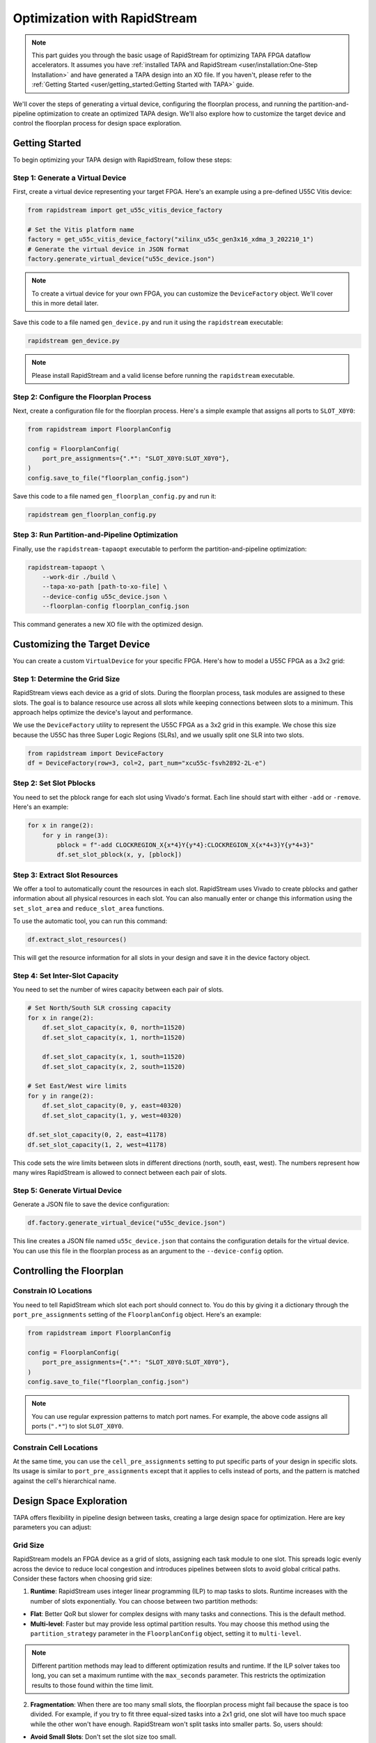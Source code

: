 Optimization with RapidStream
=============================

.. note::

   This part guides you through the basic usage of RapidStream for optimizing
   TAPA FPGA dataflow accelerators. It assumes you have :ref:`installed TAPA
   and RapidStream <user/installation:One-Step Installation>` and have
   generated a TAPA design into an XO file. If you haven't, please refer to
   the :ref:`Getting Started <user/getting_started:Getting Started with TAPA>` guide.

We'll cover the steps of generating a virtual device, configuring the
floorplan process, and running the partition-and-pipeline optimization to
create an optimized TAPA design. We'll also explore how to customize the
target device and control the floorplan process for design space exploration.

Getting Started
---------------

To begin optimizing your TAPA design with RapidStream, follow these steps:

Step 1: Generate a Virtual Device
~~~~~~~~~~~~~~~~~~~~~~~~~~~~~~~~~

First, create a virtual device representing your target FPGA. Here's an
example using a pre-defined U55C Vitis device:

.. code-block:: python

   from rapidstream import get_u55c_vitis_device_factory

   # Set the Vitis platform name
   factory = get_u55c_vitis_device_factory("xilinx_u55c_gen3x16_xdma_3_202210_1")
   # Generate the virtual device in JSON format
   factory.generate_virtual_device("u55c_device.json")

.. note::

   To create a virtual device for your own FPGA, you can customize the
   ``DeviceFactory`` object. We'll cover this in more detail later.

Save this code to a file named ``gen_device.py`` and run it using the
``rapidstream`` executable:

.. code-block:: bash

   rapidstream gen_device.py

.. note::

   Please install RapidStream and a valid license before running the
   ``rapidstream`` executable.

Step 2: Configure the Floorplan Process
~~~~~~~~~~~~~~~~~~~~~~~~~~~~~~~~~~~~~~~

Next, create a configuration file for the floorplan process. Here's a
simple example that assigns all ports to ``SLOT_X0Y0``:

.. code-block:: python

   from rapidstream import FloorplanConfig

   config = FloorplanConfig(
       port_pre_assignments={".*": "SLOT_X0Y0:SLOT_X0Y0"},
   )
   config.save_to_file("floorplan_config.json")

Save this code to a file named ``gen_floorplan_config.py`` and run it:

.. code-block:: bash

   rapidstream gen_floorplan_config.py

Step 3: Run Partition-and-Pipeline Optimization
~~~~~~~~~~~~~~~~~~~~~~~~~~~~~~~~~~~~~~~~~~~~~~~

Finally, use the ``rapidstream-tapaopt`` executable to perform the
partition-and-pipeline optimization:

.. code-block:: bash

   rapidstream-tapaopt \
       --work-dir ./build \
       --tapa-xo-path [path-to-xo-file] \
       --device-config u55c_device.json \
       --floorplan-config floorplan_config.json

This command generates a new XO file with the optimized design.

Customizing the Target Device
-----------------------------

You can create a custom ``VirtualDevice`` for your specific FPGA. Here's how
to model a U55C FPGA as a 3x2 grid:

Step 1: Determine the Grid Size
~~~~~~~~~~~~~~~~~~~~~~~~~~~~~~~

RapidStream views each device as a grid of slots. During the floorplan
process, task modules are assigned to these slots. The goal is to balance
resource use across all slots while keeping connections between slots to a
minimum. This approach helps optimize the device's layout and performance.

We use the ``DeviceFactory`` utility to represent the U55C FPGA as a 3x2 grid
in this example. We chose this size because the U55C has three Super Logic
Regions (SLRs), and we usually split one SLR into two slots.

.. code-block:: python

   from rapidstream import DeviceFactory
   df = DeviceFactory(row=3, col=2, part_num="xcu55c-fsvh2892-2L-e")

Step 2: Set Slot Pblocks
~~~~~~~~~~~~~~~~~~~~~~~~

You need to set the pblock range for each slot using Vivado's format. Each
line should start with either ``-add`` or ``-remove``. Here's an example:

.. code:: python

    for x in range(2):
        for y in range(3):
            pblock = f"-add CLOCKREGION_X{x*4}Y{y*4}:CLOCKREGION_X{x*4+3}Y{y*4+3}"
            df.set_slot_pblock(x, y, [pblock])

Step 3: Extract Slot Resources
~~~~~~~~~~~~~~~~~~~~~~~~~~~~~~

We offer a tool to automatically count the resources in each slot. RapidStream
uses Vivado to create pblocks and gather information about all physical
resources in each slot. You can also manually enter or change this information
using the ``set_slot_area`` and ``reduce_slot_area`` functions.

To use the automatic tool, you can run this command:

.. code:: python

    df.extract_slot_resources()

This will get the resource information for all slots in your design and save it
in the device factory object.

Step 4: Set Inter-Slot Capacity
~~~~~~~~~~~~~~~~~~~~~~~~~~~~~~~

You need to set the number of wires capacity between each pair of slots.

.. code:: python

    # Set North/South SLR crossing capacity
    for x in range(2):
        df.set_slot_capacity(x, 0, north=11520)
        df.set_slot_capacity(x, 1, north=11520)

        df.set_slot_capacity(x, 1, south=11520)
        df.set_slot_capacity(x, 2, south=11520)

    # Set East/West wire limits
    for y in range(2):
        df.set_slot_capacity(0, y, east=40320)
        df.set_slot_capacity(1, y, west=40320)

    df.set_slot_capacity(0, 2, east=41178)
    df.set_slot_capacity(1, 2, west=41178)

This code sets the wire limits between slots in different directions (north,
south, east, west). The numbers represent how many wires RapidStream is
allowed to connect between each pair of slots.

Step 5: Generate Virtual Device
~~~~~~~~~~~~~~~~~~~~~~~~~~~~~~~

Generate a JSON file to save the device configuration:

.. code:: python

    df.factory.generate_virtual_device("u55c_device.json")

This line creates a JSON file named ``u55c_device.json`` that contains the
configuration details for the virtual device. You can use this file in the
floorplan process as an argument to the ``--device-config`` option.

Controlling the Floorplan
-------------------------

Constrain IO Locations
~~~~~~~~~~~~~~~~~~~~~~

You need to tell RapidStream which slot each port should connect to. You do
this by giving it a dictionary through the ``port_pre_assignments`` setting
of the ``FloorplanConfig`` object. Here's an example:

.. code:: python

    from rapidstream import FloorplanConfig

    config = FloorplanConfig(
        port_pre_assignments={".*": "SLOT_X0Y0:SLOT_X0Y0"},
    )
    config.save_to_file("floorplan_config.json")

.. note::

    You can use regular expression patterns to match port names. For example,
    the above code assigns all ports (``".*"``) to slot ``SLOT_X0Y0``.

Constrain Cell Locations
~~~~~~~~~~~~~~~~~~~~~~~~

At the same time, you can use the ``cell_pre_assignments`` setting to put
specific parts of your design in specific slots. Its usage is similar to
``port_pre_assignments`` except that it applies to cells instead of ports,
and the pattern is matched against the cell's hierarchical name.

Design Space Exploration
------------------------

TAPA offers flexibility in pipeline design between tasks, creating a large
design space for optimization. Here are key parameters you can adjust:

Grid Size
~~~~~~~~~

RapidStream models an FPGA device as a grid of slots, assigning each task
module to one slot. This spreads logic evenly across the device to reduce
local congestion and introduces pipelines between slots to avoid global
critical paths. Consider these factors when choosing grid size:

1. **Runtime**: RapidStream uses integer linear programming (ILP) to map
   tasks to slots. Runtime increases with the number of slots exponentially.
   You can choose between two partition methods:

- **Flat**: Better QoR but slower for complex designs with many tasks and
  connections. This is the default method.
- **Multi-level**: Faster but may provide less optimal partition results.
  You may choose this method using the ``partition_strategy`` parameter in
  the ``FloorplanConfig`` object, setting it to ``multi-level``.

.. note::

   Different partition methods may lead to different optimization results
   and runtime. If the ILP solver takes too long, you can set a maximum
   runtime with the ``max_seconds`` parameter. This restricts the optimization
   results to those found within the time limit.

2. **Fragmentation**: When there are too many small slots, the floorplan
   process might fail because the space is too divided. For example, if you
   try to fit three equal-sized tasks into a 2x1 grid, one slot will have too
   much space while the other won't have enough. RapidStream won't split
   tasks into smaller parts. So, users should:

- **Avoid Small Slots**: Don't set the slot size too small.
- **Avoid Large Tasks**: Large tasks reduce floorplan flexibility. Large
  tasks make it harder to arrange things on the floorplan.

.. note::

   The grids should be large enough to accommodate all tasks and avoid
   fragmentation.

3. **Effectiveness**: If the slots are too big, the floorplan might not guide
   the placer well enough. For example, if we treat a whole SLR (Super Logic
   Region) as one slot, there could still be a lot of crowding in certain
   areas within that SLR. This means the placer might not have enough detailed
   information to spread out the components evenly.

.. note::

   The grids should be fine-grained enough to guide the placer to spread out
   the components evenly. A trade-off point should be found in the middle.

Slot Usage Limit
~~~~~~~~~~~~~~~~

RapidStream ensures each slot's resource utilization stays below a set limit.
Adjusting this limit affects the final implementation:

- **Lower Utilization**: More spread out design, less local congestion, more
  global wires.
- **Higher Utilization**: More concentrated design, more local congestion,
  fewer global wires.

.. image:: https://github.com/rapidstream-org/doc-figures/blob/main/5.png?raw=true
    :width: 100 %

You can control the range with the ``dse_range_min`` and ``dse_range_max``
parameters in the ``FloorplanConfig`` object. RapidStream's design space
exploration (DSE) algorithm will generate multiple floorplan schemes within
the range.

.. note::

   Set the range to a reasonable value to avoid too many or too few
   floorplan schemes in suboptimal ranges.

Pre-Existing Resource Usage
~~~~~~~~~~~~~~~~~~~~~~~~~~~

If certain resources are already in use by external components outside the
TAPA design, adjust the virtual device accordingly to reserve these
resources. This can be accomplished using the ``set_slot_area`` or
``reduce_slot_area`` API to fine-tune resource usage for each slot.

For example, when using a TAPA design with the Vitis system, it typically
instantiates various controllers (such as DDR and HBM) and other system
components, connecting them to the TAPA design. These system components are
implemented in the user dynamic region alongside the TAPA design. To avoid
potential congestion issues and ensure accurate resource utilization
estimates, it's crucial to reserve appropriate resources for these components
in the virtual device. Failing to do so may result in actual slot utilization
exceeding expectations, potentially leading to local congestion issues.

.. note::

   ``set_slot_area`` and ``reduce_slot_area`` can be used to reserve resources
   for external components.

Inter-Slot Routing
~~~~~~~~~~~~~~~~~~

RapidStream determines the optimal path for inter-slot stream connections by
selecting appropriate intermediate slots. This process aims to balance wire
usage across all slot boundaries. For instance, when connecting slot X0Y0 to
X1Y1, RapidStream chooses between routing through X0Y1 or X1Y0 based on
available wire capacity.

RapidStream prioritizes less congested paths. If the capacity between X0Y0
and X1Y0 is 10,000 wires, while X0Y0 to X0Y1 is only 500, RapidStream is
likely to route through X1Y0. To address congestion issues, users can adjust
wire capacity using the ``set_slot_capacity`` API, potentially guiding
RapidStream to select alternative routes. RapidStream will automatically
generate U-shaped detours to help alleviate congestion in direct paths.

RapidStream typically inserts two flip-flops (FFs) per slot crossing for
pipelining. However, in cases of high FF usage, this approach may cause
additional resource congestion. Users can opt for a single FF per crossing by
using the ``--single-reg`` option in the ``rapidstream-tapaopt`` command.

.. note::

   ``set_slot_capacity`` can be used for rerouting stream connections. And
   ``--single-reg`` can be used to reduce FF usage.
